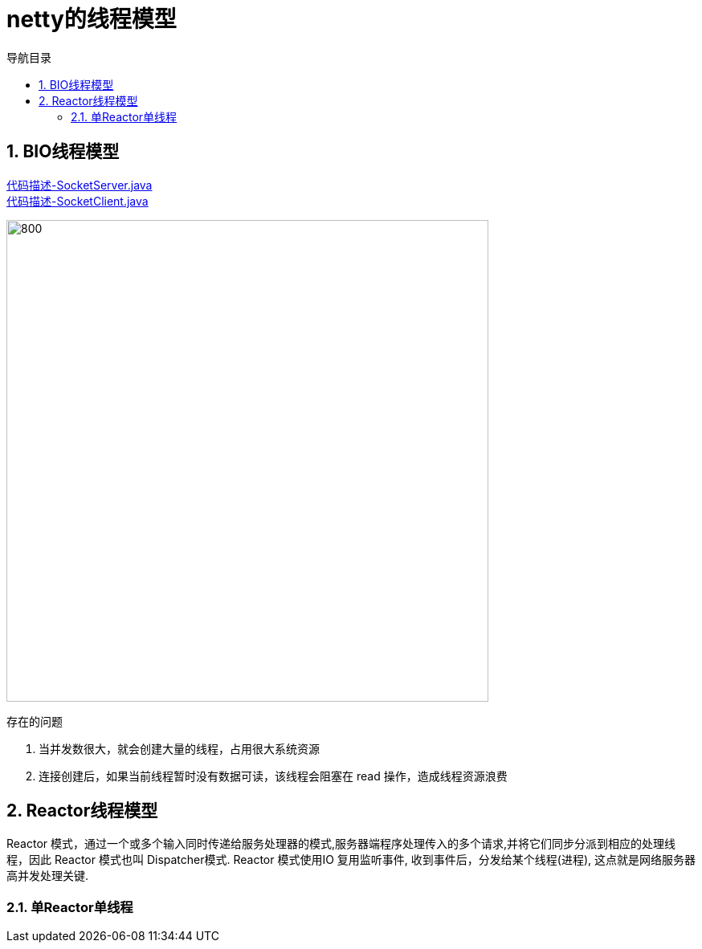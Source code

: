= netty的线程模型
:doctype: book
:encoding: utf-8
:lang: zh-cn
:toc: left
:toc-title: 导航目录
:toclevels: 4
:sectnums:
:sectanchors:

:hardbreaks:
:experimental:
:icons: font

pass:[<link rel="stylesheet" href="https://cdnjs.cloudflare.com/ajax/libs/font-awesome/4.7.0/css/font-awesome.min.css">]

== BIO线程模型

link:..\src\main\java\indi\netty\yufr\bio\SocketServer.java[代码描述-SocketServer.java,window=_blank]
link:..\src\main\java\indi\netty\yufr\bio\SocketClient.java[代码描述-SocketClient.java,window=_blank]

image::image/01_bio.png[800,600]

存在的问题

. 当并发数很大，就会创建大量的线程，占用很大系统资源
. 连接创建后，如果当前线程暂时没有数据可读，该线程会阻塞在 read 操作，造成线程资源浪费

== Reactor线程模型

Reactor 模式，通过一个或多个输入同时传递给服务处理器的模式,服务器端程序处理传入的多个请求,并将它们同步分派到相应的处理线程，因此 Reactor 模式也叫 Dispatcher模式. Reactor 模式使用IO 复用监听事件, 收到事件后，分发给某个线程(进程), 这点就是网络服务器高并发处理关键.

=== 单Reactor单线程

